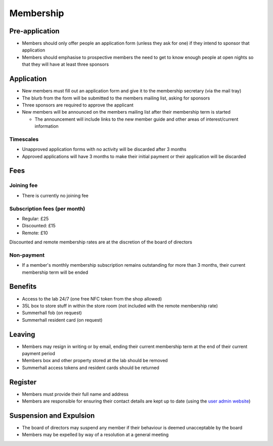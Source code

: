 Membership
==========

Pre-application
---------------
* Members should only offer people an application form (unless they ask for one) if they intend to sponsor that
  application
* Members should emphasise to prospective members the need to get to know enough people at open nights so that
  they will have at least three sponsors

Application
-----------
* New members must fill out an application form and give it to the membership secretary (via the mail tray)
* The blurb from the form will be submitted to the members mailing list, asking for sponsors
* Three sponsors are required to approve the applicant
* New members will be announced on the members mailing list after their membership term is started

  * The announcement will include links to the new member guide and other areas of interest/current information

Timescales
^^^^^^^^^^
* Unapproved application forms with no activity will be discarded after 3 months
* Approved applications will have 3 months to make their initial payment or their application will be discarded

Fees
----

Joining fee
^^^^^^^^^^^
* There is currently no joining fee

Subscription fees (per month)
^^^^^^^^^^^^^^^^^^^^^^^^^^^^^
* Regular: £25
* Discounted: £15
* Remote: £10

Discounted and remote membership rates are at the discretion of the board of directors

Non-payment
^^^^^^^^^^^
* If a member's monthly membership subscription remains outstanding for more than 3 months, their current
  membership term will be ended

Benefits
--------
* Access to the lab 24/7 (one free NFC token from the shop allowed)
* 35L box to store stuff in within the store room (not included with the remote membership rate)
* Summerhall fob (on request)
* Summerhall resident card (on request)

Leaving
-------
* Members may resign in writing or by email, ending their current membership term at the end of their current
  payment period
* Members box and other property stored at the lab should be removed
* Summerhall access tokens and resident cards should be returned

Register
--------
* Members must provide their full name and address
* Members are responsible for ensuring their contact details are kept up to date (using the `user admin website`_)

Suspension and Expulsion
------------------------
* The board of directors may suspend any member if their behaviour is deemed unacceptable by the board
* Members may be expelled by way of a resolution at a general meeting

.. _user admin website: https://admin.ehlab.uk/
